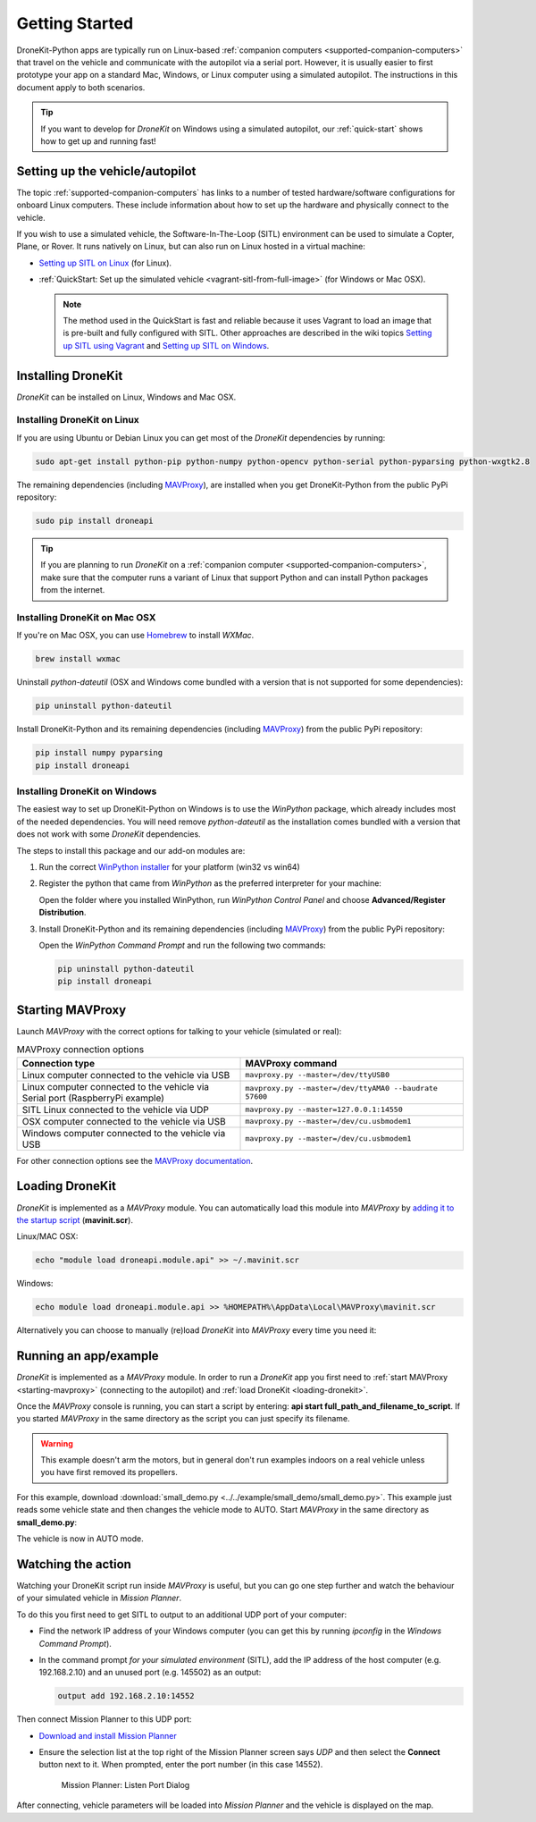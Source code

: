 .. _get-started:

===============
Getting Started
===============

DroneKit-Python apps are typically run on Linux-based :ref:`companion computers <supported-companion-computers>` that travel on the vehicle and communicate with the autopilot via a serial port. However, it is usually easier to first prototype your app on a standard Mac, Windows, or Linux computer using a simulated autopilot. The instructions in this document apply to both scenarios.

.. tip:: If you want to develop for *DroneKit* on Windows using a simulated autopilot, our :ref:`quick-start` shows how to get up and running fast!


Setting up the vehicle/autopilot
=================================

The topic :ref:`supported-companion-computers` has links to a number of tested hardware/software configurations for onboard Linux computers. These  
include information about how to set up the hardware and physically connect to the vehicle. 

If you wish to use a simulated vehicle, the Software-In-The-Loop (SITL) environment can be used to simulate a Copter, Plane, or Rover. It runs natively on Linux, 
but can also run on Linux hosted in a virtual machine:

* `Setting up SITL on Linux <http://dev.ardupilot.com/wiki/setting-up-sitl-on-linux/>`_ (for Linux).
* :ref:`QuickStart: Set up the simulated vehicle <vagrant-sitl-from-full-image>` (for Windows or Mac OSX). 

  .. note::

      The method used in the QuickStart is fast and reliable because it uses Vagrant to load an image that is pre-built and fully configured with SITL. 
      Other approaches are described in the wiki topics `Setting up SITL using Vagrant <http://dev.ardupilot.com/wiki/simulation-2/sitl-simulator-software-in-the-loop/setting-up-sitl-using-vagrant/>`_ 
      and `Setting up SITL on Windows <http://dev.ardupilot.com/wiki/simulation-2/sitl-simulator-software-in-the-loop/setting-up-sitl-on-windows/>`_.



Installing DroneKit
===================

*DroneKit* can be installed on Linux, Windows and Mac OSX. 


Installing DroneKit on Linux
----------------------------

If you are using Ubuntu or Debian Linux you can get most of the *DroneKit* dependencies by running:

.. code:: bash

    sudo apt-get install python-pip python-numpy python-opencv python-serial python-pyparsing python-wxgtk2.8

	
The remaining dependencies (including `MAVProxy <http://tridge.github.io/MAVProxy/>`_), are 
installed when you get DroneKit-Python from the public PyPi repository:

.. code:: bash

    sudo pip install droneapi

	

.. tip:: 

    If you are planning to run *DroneKit* on a :ref:`companion computer <supported-companion-computers>`, make sure that the 
    computer runs a variant of Linux that support Python and can install Python packages from the internet.


Installing DroneKit on Mac OSX
------------------------------

If you're on Mac OSX, you can use `Homebrew <http://brew.sh/>`_ to install *WXMac*.

.. code:: bash

    brew install wxmac
	
Uninstall *python-dateutil* (OSX and Windows come bundled with a version that is not supported for some dependencies):

.. code:: bash

    pip uninstall python-dateutil

Install DroneKit-Python and its remaining dependencies (including `MAVProxy <http://tridge.github.io/MAVProxy/>`_) from the public PyPi repository:

.. code:: bash

    pip install numpy pyparsing
    pip install droneapi
	


Installing DroneKit on Windows
------------------------------

The easiest way to set up DroneKit-Python on Windows is to use the *WinPython* package, which already includes most of the needed dependencies.
You will need remove *python-dateutil* as the installation comes bundled with a version that does not work with some *DroneKit* dependencies.

The steps to install this package and our add-on modules are:

1. Run the correct `WinPython installer <http://sourceforge.net/projects/winpython/files/WinPython_2.7/2.7.6.4/>`_ for your platform (win32 vs win64)

2. Register the python that came from *WinPython* as the preferred interpreter for your machine:

   Open the folder where you installed WinPython, run *WinPython Control Panel* and choose **Advanced/Register Distribution**.

   .. image:: http://dev.ardupilot.com/wp-content/uploads/sites/6/2014/03/Screenshot-from-2014-09-03-083816.png

3. Install DroneKit-Python and its remaining dependencies (including `MAVProxy <http://tridge.github.io/MAVProxy/>`_) from the public PyPi repository:

   Open the *WinPython Command Prompt* and run the following two commands:

   .. code:: bash

	    pip uninstall python-dateutil
	    pip install droneapi


.. _starting-mavproxy:

Starting MAVProxy
=================

Launch *MAVProxy* with the correct options for talking to your vehicle (simulated or real):

.. list-table:: MAVProxy connection options
   :widths: 10 10
   :header-rows: 1

   * - Connection type
     - MAVProxy command
   * - Linux computer connected to the vehicle via USB
     - ``mavproxy.py --master=/dev/ttyUSB0``
   * - Linux computer connected to the vehicle via Serial port (RaspberryPi example)
     - ``mavproxy.py --master=/dev/ttyAMA0 --baudrate 57600``
   * - SITL Linux connected to the vehicle via UDP
     - ``mavproxy.py --master=127.0.0.1:14550``
   * - OSX computer connected to the vehicle via USB
     - ``mavproxy.py --master=/dev/cu.usbmodem1``	 
   * - Windows computer connected to the vehicle via USB
     - ``mavproxy.py --master=/dev/cu.usbmodem1``		 
	    

For other connection options see the `MAVProxy documentation <http://tridge.github.io/MAVProxy/>`_.


.. _loading-dronekit:

Loading DroneKit
================

*DroneKit* is implemented as a *MAVProxy* module. You can automatically load this module into *MAVProxy*
by `adding it to the startup script <http://tridge.github.io/MAVProxy/mavinit.html>`_ (**mavinit.scr**).

Linux/MAC OSX:

.. code:: bash

    echo "module load droneapi.module.api" >> ~/.mavinit.scr

Windows:

.. code:: bash

    echo module load droneapi.module.api >> %HOMEPATH%\AppData\Local\MAVProxy\mavinit.scr
	
	
Alternatively you can choose to manually (re)load *DroneKit* into *MAVProxy* every time you need it:

.. code-block:: bash
   :emphasize-lines: 1

	MANUAL> module load droneapi.module.api
	DroneAPI loaded
	MANUAL>



.. _getting-started-running_examples:

Running an app/example
======================

*DroneKit* is implemented as a *MAVProxy* module. In order to run a *DroneKit* app you first need to :ref:`start MAVProxy <starting-mavproxy>`
(connecting to the autopilot) and :ref:`load DroneKit <loading-dronekit>`.

Once the *MAVProxy* console is running, you can start a script by entering: **api start full_path_and_filename_to_script**. If you started
*MAVProxy* in the same directory as the script you can just specify its filename.

.. warning:: This example doesn't arm the motors, but in general don't run examples indoors on a real vehicle unless you have first removed its propellers. 

For this example, download :download:`small_demo.py <../../example/small_demo/small_demo.py>`. This example just reads some vehicle state 
and then changes the vehicle mode to AUTO. Start *MAVProxy*  in the same directory as **small_demo.py**:

.. code-block:: bash
   :emphasize-lines: 1
  
	MANUAL> api start small_demo.py
	Mode: VehicleMode:MANUAL
	Location: Location:lat=21.2938874,lon=-157.8501416,alt=0.189999997616,is_relative=None
	Attitude: Attitude:-0.286077767611,-3.01412272453,0.261489063501
	GPS: GPSInfo:fix=1,num_sat=0
	Param: 75.0
	waiting for download
	Requesting 10 waypoints t=Mon Mar 31 09:41:39 2014 now=Mon Mar 31 09:41:39 2014
	Home WP: MISSION_ITEM {target_system : 255, target_component : 0, seq : 0, frame : 0, command : 16, current : 1, autocontinue : 1, param1 : 0.0, param2 : 0.0, param3 : 0.0, param4 : 0.0, x : 21.2921352386, y : -157.848922729, z : 89.1800003052}
	APIThread-0 exiting...
	APM: Non-Nav command ID updated to #255 idx=1
	waypoint 1
	AUTO>

The vehicle is now in AUTO mode.



.. _viewing_uav_on_map:

Watching the action
====================

Watching your DroneKit script run inside *MAVProxy* is useful, but you can go one step further and watch the behaviour of your simulated vehicle in *Mission Planner*. 

To do this you first need to get SITL to output to an additional UDP port of your computer:

* Find the network IP address of your Windows computer (you can get this by running *ipconfig* in the *Windows Command Prompt*). 
* In the command prompt *for your simulated environment* (SITL), add the IP address of the host computer (e.g. 192.168.2.10) and an unused port (e.g. 145502) as an output:
  
  .. code:: bash
   
      output add 192.168.2.10:14552

Then connect Mission Planner to this UDP port:  
	  
* `Download and install Mission Planner <http://ardupilot.com/downloads/?did=82>`_
* Ensure the selection list at the top right of the Mission Planner screen says *UDP* and then select the **Connect** button next to it. 
  When prompted, enter the port number (in this case 14552).
  
  .. figure:: MissionPlanner_ConnectPort.png
      :width: 50 %

      Mission Planner: Listen Port Dialog

After connecting, vehicle parameters will be loaded into *Mission Planner* and the vehicle is displayed on the map.